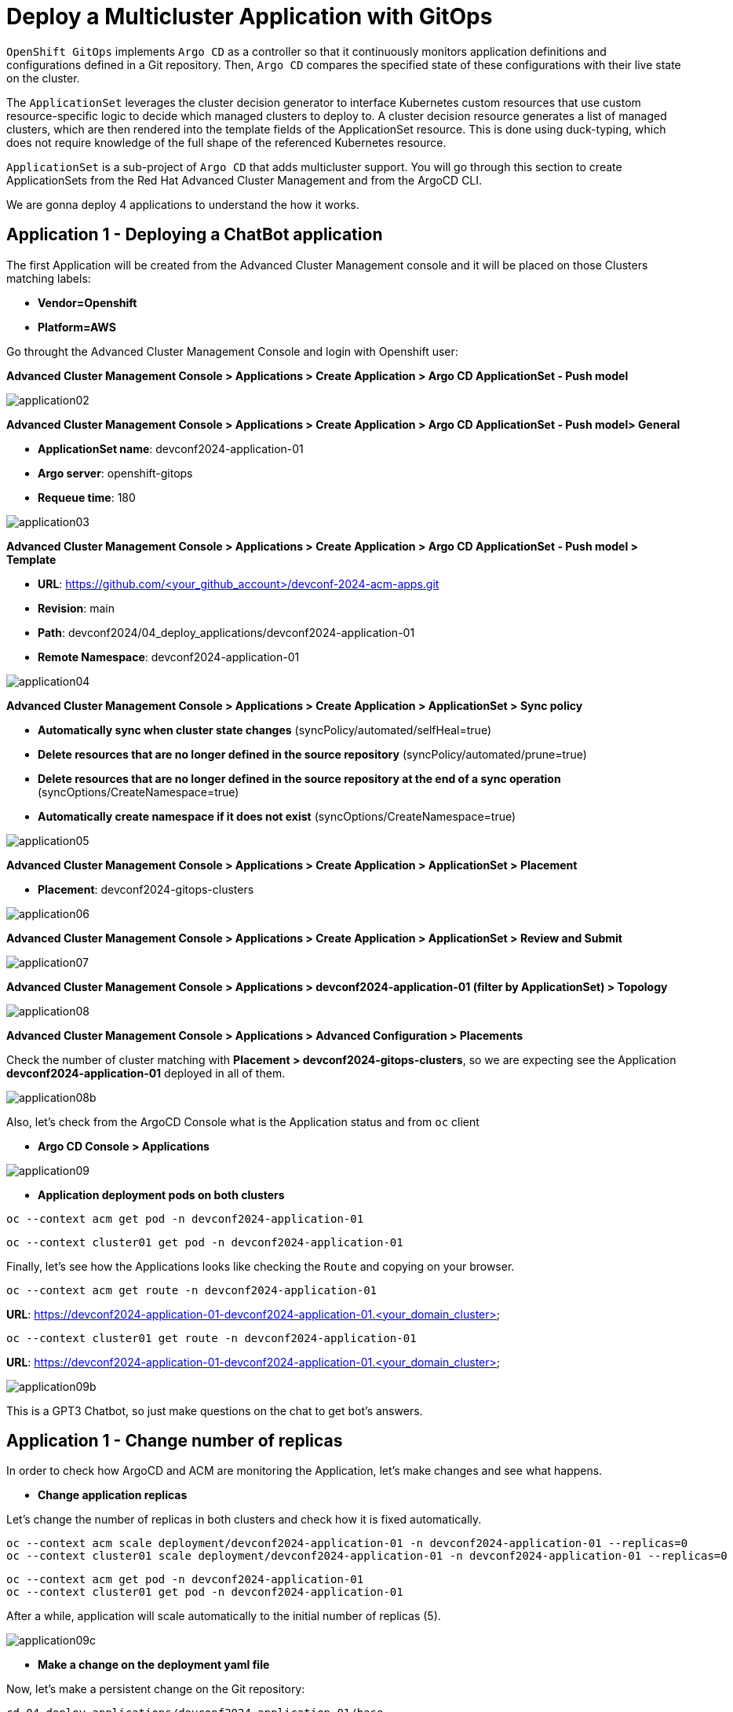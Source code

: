 [#application]
= Deploy a Multicluster Application with GitOps

`OpenShift GitOps` implements `Argo CD` as a controller so that it continuously monitors application definitions and configurations defined in a Git repository. Then, `Argo CD` compares the specified state of these configurations with their live state on the cluster.

The `ApplicationSet` leverages the cluster decision generator to interface Kubernetes custom resources that use custom resource-specific logic to decide which managed clusters to deploy to. A cluster decision resource generates a list of managed clusters, which are then rendered into the template fields of the ApplicationSet resource. This is done using duck-typing, which does not require knowledge of the full shape of the referenced Kubernetes resource.

`ApplicationSet` is a sub-project of `Argo CD` that adds multicluster support. You will go through this section to create ApplicationSets from the Red Hat Advanced Cluster Management and from the ArgoCD CLI.

We are gonna deploy 4 applications to understand the how it works.

[#applicationacm01]
== Application 1 - Deploying a ChatBot application

The first Application will be created from the Advanced Cluster Management console and it will be placed on those Clusters matching labels:

* **Vendor=Openshift** 
* **Platform=AWS**

Go throught the Advanced Cluster Management Console and login with Openshift user:

**Advanced Cluster Management Console > Applications > Create Application > Argo CD ApplicationSet - Push model**

image::application/application02.png[]

**Advanced Cluster Management Console > Applications > Create Application > Argo CD ApplicationSet - Push model> General**

* **ApplicationSet name**: devconf2024-application-01
* **Argo server**: openshift-gitops
* **Requeue time**: 180

image::application/application03.png[]

**Advanced Cluster Management Console > Applications > Create Application > Argo CD ApplicationSet - Push model > Template**

* **URL**: https://github.com/<your_github_account>/devconf-2024-acm-apps.git
* **Revision**: main
* **Path**: devconf2024/04_deploy_applications/devconf2024-application-01
* **Remote Namespace**: devconf2024-application-01

image::application/application04.png[]

**Advanced Cluster Management Console > Applications > Create Application > ApplicationSet > Sync policy**

* **Automatically sync when cluster state changes** (syncPolicy/automated/selfHeal=true)
* **Delete resources that are no longer defined in the source repository** (syncPolicy/automated/prune=true)
* **Delete resources that are no longer defined in the source repository at the end of a sync operation** (syncOptions/CreateNamespace=true)
* **Automatically create namespace if it does not exist** (syncOptions/CreateNamespace=true)

image::application/application05.png[]

**Advanced Cluster Management Console > Applications > Create Application > ApplicationSet > Placement**

* **Placement**: devconf2024-gitops-clusters

image::application/application06.png[]

**Advanced Cluster Management Console > Applications > Create Application > ApplicationSet > Review and Submit**

image::application/application07.png[]

**Advanced Cluster Management Console > Applications > devconf2024-application-01 (filter by ApplicationSet) > Topology**

image::application/application08.png[]

**Advanced Cluster Management Console > Applications > Advanced Configuration > Placements**

Check the number of cluster matching with **Placement > devconf2024-gitops-clusters**, so we are expecting see the Application **devconf2024-application-01** deployed in all of them.

image::application/application08b.png[]

Also, let's check from the ArgoCD Console what is the Application status and from `oc` client

* **Argo CD Console > Applications**

image::application/application09.png[]

* **Application deployment pods on both clusters**

[.lines_space]
[.console-input]
[source,bash, subs="+macros,+attributes"]
----
oc --context acm get pod -n devconf2024-application-01
----

[.lines_space]
[.console-input]
[source,bash, subs="+macros,+attributes"]
----
oc --context cluster01 get pod -n devconf2024-application-01
----

Finally, let's see how the Applications looks like checking the `Route` and copying on your browser. 

[.lines_space]
[.console-input]
[source,bash, subs="+macros,+attributes"]
----
oc --context acm get route -n devconf2024-application-01
----

**URL**: https://devconf2024-application-01-devconf2024-application-01.<your_domain_cluster>

[.lines_space]
[.console-input]
[source,bash, subs="+macros,+attributes"]
----
oc --context cluster01 get route -n devconf2024-application-01
----

**URL**: https://devconf2024-application-01-devconf2024-application-01.<your_domain_cluster>

image::application/application09b.png[]

This is a GPT3 Chatbot, so just make questions on the chat to get bot's answers.

[#applicationreplicas]
== Application 1 - Change number of replicas

In order to check how ArgoCD and ACM are monitoring the Application, let's make changes and see what happens.

- **Change application replicas**

Let's change the number of replicas in both clusters and check how it is fixed automatically.

[.lines_space]
[.console-input]
[source,bash, subs="+macros,+attributes"]
----
oc --context acm scale deployment/devconf2024-application-01 -n devconf2024-application-01 --replicas=0
oc --context cluster01 scale deployment/devconf2024-application-01 -n devconf2024-application-01 --replicas=0
----

[.lines_space]
[.console-input]
[source,bash, subs="+macros,+attributes"]
----
oc --context acm get pod -n devconf2024-application-01
oc --context cluster01 get pod -n devconf2024-application-01
----

After a while, application will scale automatically to the initial number of replicas (5).

image::application/application09c.png[]

- **Make a change on the deployment yaml file**

Now, let's make a persistent change on the Git repository:

[.lines_space]
[.console-input]
[source,bash, subs="+macros,+attributes"]
----
cd 04_deploy_applications/devconf2024-application-01/base
sed -i 's/replicas: 5/replicas: 3/g' 100-deployment.yaml
git add 100-deployment.yaml
git commit -m "decreasing number of replicas"
git push origin main
----

TIP: See how configure a token GitHub https://docs.github.com/en/authentication/keeping-your-account-and-data-secure/creating-a-personal-access-token[Creating a personal access token] to push changes on your git repository.

Once the change has been pushed, sync the application again from ArgoCD Console and checking the ACM Topology

[WARNING]
====
In case you've got this error https://access.redhat.com/solutions/6975821[Unable to deploy revision: permission denied: applications, sync], please fix as follows:
[.lines_space]
[.console-input]
[source,bash, subs="+macros,+attributes"]
----
oc --context acm adm groups new cluster-admins
oc --context acm adm groups add-users cluster-admins opentlc-mgr
oc --context acm adm policy add-cluster-role-to-group cluster-admin cluster-admins
----
====

image::application/application09d.png[]

image::application/application15.png[]

[#applicationacm02]
== Application 2 - Deploying a ChatDraw application

The second Application will be created from the Advanced Cluster Management console and it will be deployed on those Clusters matching label:

* **environment=development**

Before create the application, let's label the cluster `devconf2024-cluster01` with the label **environment=development**.

[.lines_space]
[.console-input]
[source,bash, subs="+macros,+attributes"]
----
oc --context acm label ManagedCluster devconf2024-cluster01 environment=development --overwrite
----

Let's create the Application from Advanced Cluster Management:

**Advanced Cluster Management Console > Applications > Create Application > ApplicationSet**

image::application/application02.png[]

**Advanced Cluster Management Console > Applications > Create Application > ApplicationSet > General**

* **ApplicationSet name**: devconf2024-application-02
* **Argo server**: openshift-gitops
* **Requeue time**: 180

image::application/application10.png[]

**Advanced Cluster Management Console > Applications > Create Application > ApplicationSet > Template**

* **URL**: https://github.com/<your_github_account>/devconf-2024-acm-apps.git
* **Revision**: main
* **Path**: devconf2024/04_deploy_applications/devconf024-application-02
* **Remote Namespace**: devconf2024-application-02

image::application/application11.png[]

**Advanced Cluster Management Console > Applications > Create Application > ApplicationSet > Sync policy**

* **Automatically sync when cluster state changes** (syncPolicy/automated/selfHeal=true)
* **Delete resources that are no longer defined in the source repository** (syncPolicy/automated/prune=true)
* **Delete resources that are no longer defined in the source repository at the end of a sync operation** (syncOptions/CreateNamespace=true)
* **Automatically create namespace if it does not exist** (syncOptions/CreateNamespace=true)

image::application/application12.png[]

**Advanced Cluster Management Console > Applications > Create Application > ApplicationSet > Placement**

* **Placement**: devconf2024-gitops-clusters-environment

image::application/application13.png[]

**Advanced Cluster Management Console > Applications > Create Application > ApplicationSet > Review and Submit**

image::application/application14.png[]

**Advanced Cluster Management Console > Applications > devconf2024-application-02 (filter by ApplicationSet) > Topology**

image::application/application15.png[]

**Advanced Cluster Management Console > Applications > Advanced Configuration > Placements**

Check the number of cluster matching with **Placement > devconf2024-gitops-clusters-environment**, so we are expecting see the Application **devconf2024-application-02** deployed in **devcof2024-cluster01**.

image::application/application16.png[]

Also, let's check from the ArgoCD Console what is the Application status and from `oc` client

* **Argo CD Console > Applications**

image::application/application17.png[]

* **Application deployment pods**

[.lines_space]
[.console-input]
[source,bash, subs="+macros,+attributes"]
----
oc --context cluster01 get pod -n devconf2024-application-02
----

Finally, let's see how the Applications looks like checking the `Route` and copying on your browser. 

[.lines_space]
[.console-input]
[source,bash, subs="+macros,+attributes"]
----
oc --context cluster01 get route -n devconf2024-application-02
----

**URL**: https://devconf2024-application-02-devconf2024-application-02.<your_domain>

image::application/application18.png[]

This is a GPT3 Chatdraw, so just give a description about what you want to see.

[#applicationimages]
== Application 2 - Change container image

Once the **devconf2024-application-02** is already deployed, let's change the application image:

- **Change application image commit and push your changes**

[.lines_space]
[.console-input]
[source,bash, subs="+macros,+attributes"]
----
cd ../../../04_deploy_applications/devconf2024-application-02/base
sed -i 's/chatdraw:latest/chatdraw:rhte2023/g' 100-deployment.yaml
git add 100-deployment.yaml
git commit -m "changing the application image"
git push origin main
----

Once the change has been pushed, sync the application again and verify that the application has been changed (background red color)

image::application/application19.png[]

[#applicationacm03]
== Application - Deploying multiple Applications

The third and fourth Applications will be created from the ArgoCD command line grouping both Applications **devconf2024-application-03** (RedHat Offices Photos) and **devconf2024-application-04** (Tetris) and deploying at the same time:

- Application **devconf2024-application-03** will match **Location=eu-west-1** and **area=fringe** labels
- Application **devconf2024-application-04** will match clusters with the largest allocatable **CPU and memory** allocatable CPU and memory.

- **Apply new label to local-cluster**

[.lines_space]
[.console-input]
[source,bash, subs="+macros,+attributes"]
----
oc --context acm label ManagedCluster local-cluster area=fringe --overwrite
----

- **Change ApplicationSet according to your settings:**

Change **repoURL** variable with your git repository **https://github.com/<your_github_account>/devconf-2024-acm-apps.git**

[.lines_space]
[.console-input]
[source,bash, subs="+macros,+attributes"]
----
cd ../../..
vi 04_deploy_applications/argocd/devconf2024-application-03.yaml
vi 04_deploy_applications/argocd/devconf2024-application-04.yaml
----

- **Change Location according to your settings:**

[.lines_space]
[.console-input]
[source,bash, subs="+macros,+attributes"]
----
vi 04_deploy_applications/argocd/placement_location.yaml
----

- **Commit and push changes:**

[.lines_space]
[.console-input]
[source,bash, subs="+macros,+attributes"]
----
git status
git add *
git commit -m "changing repository"
git push origin main
----

- **Get ArgoCD password**

[.lines_space]
[.console-input]
[source,bash, subs="+macros,+attributes"]
----
oc --context acm get secret/openshift-gitops-cluster -n openshift-gitops -o jsonpath='{.data.admin\.password}' | base64 -d
----

- **Get ArgoCD Route**

[.lines_space]
[.console-input]
[source,bash, subs="+macros,+attributes"]
----
oc --context acm get route -n openshift-gitops
----

- **Login into ArgoCD**

[.lines_space]
[.console-input]
[source,bash, subs="+macros,+attributes"]
----
argocd login openshift-gitops-server-openshift-gitops.apps.<your_domain> --username admin --password <your_password> --insecure
----

* **List ArgoCD Clusters**

[.lines_space]
[.console-input]
[source,bash, subs="+macros,+attributes"]
----
argocd cluster list
----

* **Create an ArgoCD Application**:

[.lines_space]
[.console-input]
[source,bash, subs="+macros,+attributes"]
----
argocd app create devconf2024-application-gitops \
--project default \
--repo <your_forked_repository> \
--path devconf2024/04_deploy_applications/argocd \
--sync-policy automated \
--dest-namespace openshift-gitops \
--dest-server https://api.<your_domain>:6443

----

* **Get ArgoCD Application details**:

In order to check the deployment status run:

[.lines_space]
[.console-input]
[source,bash, subs="+macros,+attributes"]
----
argocd app list
----

[.lines_space]
[.console-input]
[source,bash, subs="+macros,+attributes"]
----
argocd app get devconf2024-application-gitops
----

- **Check Application pods**

In order to see where the Applications have been placed, go to **Advanced Cluster Management > Applications > Advanced Configuration > Placements**, and check the number of the clusters matching **Placements**

- Application **devconf2024-application-03** > devconf2024-gitops-clusters-location
- Application **devconf2024-application-04** > devconf2024-gitops-clusters-cpu

Or going to **Advanced Cluster Management > Applications** and filter per Application name and click on the Topology where you can see the Application deployed and the information about the targeted clusters.

Once you know where Applications are deployed, just check the Application pods status changing the context according to your environment:

[.lines_space]
[.console-input]
[source,bash, subs="+macros,+attributes"]
----
oc --context acm get pod -n devconf2024-application-03
----

[.lines_space]
[.console-input]
[source,bash, subs="+macros,+attributes"]
----
oc --context cluster01 get pod -n devconf2024-application-04
----

- **Applications routes**

Let's see how the Applications looks like checking the `Route` and copying on your browser. In this example, **devconf2024-application-03** is placed on **local-cluster** and **devconf2024-application-04** is placed in `devconf2024-cluster01`:

[.lines_space]
[.console-input]
[source,bash, subs="+macros,+attributes"]
----
oc --context acm get route -n devconf2024-application-03
----

[.lines_space]
[.console-input]
[source,bash, subs="+macros,+attributes"]
----
oc --context cluster01 get route -n devconf2024-application-04
----

- Application **devconf2024-application-03** > Red Hat Offices

**URL**: https://devconf2024-application-03-devconf2024-application-03.<your_domain>

image::application/application20.png[]

**URL**: https://devconf2024-application-04-devconf2024-application-04.<your_domain>

- Application **devconf2024-application-04** > Tetris Game

image::application/application21.png[]

[#applicationsync]
== Fix Application 03 - Sync and Diff

Let's see a common issue with Application deployments and autoscalers and how to fix it. The third Application **devconf2024-application-03** is deployed with an **HPA - horizontal pod autoscaler** that let you specify the minimum and maximum number of pods you want to run. It means that this application will change the number of replicas and it will not match what is defined in Git repository, so the application will be **out of sync**. Let's see how can fix this kind of issues:


- **Check and Sync the Application devconf2024-application-03-<cluster> from the ArgoCD UI**. The Application status will be flapping between synced and of of sync status.

- **Make changes on replicas definition**:

[.lines_space]
[.console-input]
[source,bash, subs="+macros,+attributes"]
----
cd 04_deploy_applications/devconf2024-application-03/base
sed -i '/replicas:/d' 100-deployment.yaml
git add 100-deployment.yaml
git commit -m "removing the replicas definition"
git push origin main
----

Commit, push your changes, sync the Application again.

NOTE: This issue could also be solved adding https://argo-cd.readthedocs.io/en/stable/user-guide/diffing/#application-level-configuration[ignoreDifferences] into the deployment definition.

[#applicationcpu]
== Fix Application 04 - allocatable CPU and Memory 

This is the last exercice from this section. The fourth application **devconf2024-application-04** will be deployed on that cluster with the largest allocatable CPU and Memory. Verify that in your environment is deployed on `devconf2024-cluster01`, if not change the score weight as follows:

* **Change the score weight**:

[.lines_space]
[.console-input]
[source,bash, subs="+macros,+attributes"]
----
cd ../../../04_deploy_applications/argocd/
sed -i 's/weight: 10/weight: -9/g' placement_cpu.yaml
git add *
git commit -m "changing score weight"
git push origin main
----

Commit, push your changes, sync the Application again.


Great! You've completed the 4 Applications deployment! Congratulations!
